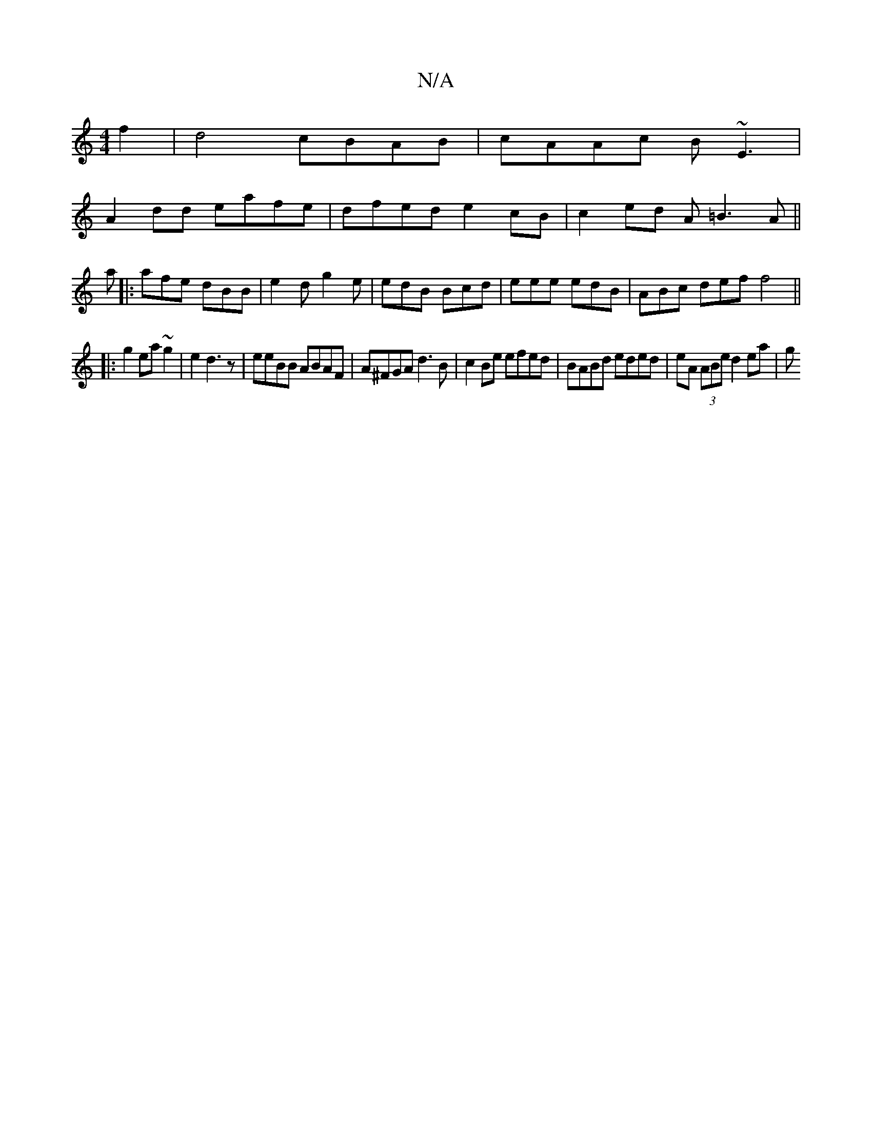 X:1
T:N/A
M:4/4
R:N/A
K:Cmajor
 f2| d4 cBAB | cAAc  B~E3|
A2dd eafe|dfed e2cB|c2ed A=B3A||
a |: afe dBB | e2d g2e | edB Bcd | eee edB |ABc def f4||
|: g2 ea ~g2|e2 d3 z|eeBB ABAF|A^FGA d3B | c2 Be efed |BABd eded | eA (3ABe d2 ea|g